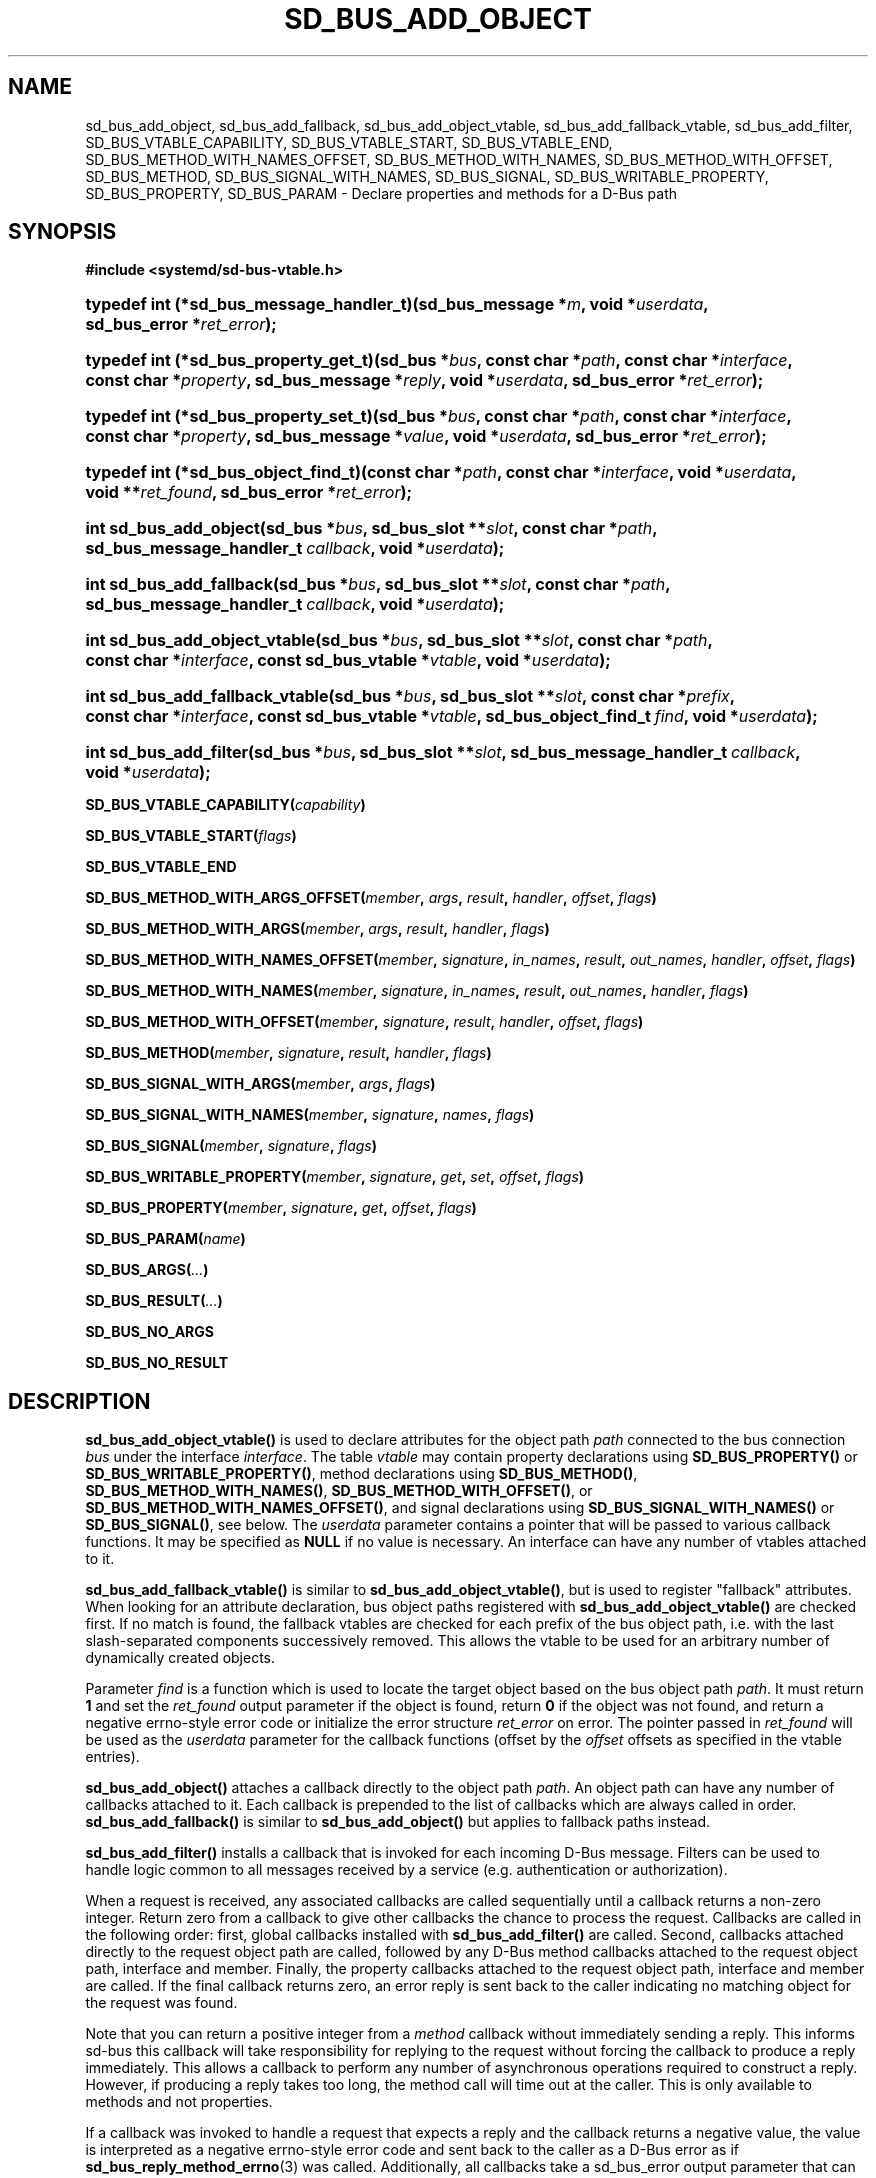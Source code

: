 '\" t
.TH "SD_BUS_ADD_OBJECT" "3" "" "systemd 256.4" "sd_bus_add_object"
.\" -----------------------------------------------------------------
.\" * Define some portability stuff
.\" -----------------------------------------------------------------
.\" ~~~~~~~~~~~~~~~~~~~~~~~~~~~~~~~~~~~~~~~~~~~~~~~~~~~~~~~~~~~~~~~~~
.\" http://bugs.debian.org/507673
.\" http://lists.gnu.org/archive/html/groff/2009-02/msg00013.html
.\" ~~~~~~~~~~~~~~~~~~~~~~~~~~~~~~~~~~~~~~~~~~~~~~~~~~~~~~~~~~~~~~~~~
.ie \n(.g .ds Aq \(aq
.el       .ds Aq '
.\" -----------------------------------------------------------------
.\" * set default formatting
.\" -----------------------------------------------------------------
.\" disable hyphenation
.nh
.\" disable justification (adjust text to left margin only)
.ad l
.\" -----------------------------------------------------------------
.\" * MAIN CONTENT STARTS HERE *
.\" -----------------------------------------------------------------
.SH "NAME"
sd_bus_add_object, sd_bus_add_fallback, sd_bus_add_object_vtable, sd_bus_add_fallback_vtable, sd_bus_add_filter, SD_BUS_VTABLE_CAPABILITY, SD_BUS_VTABLE_START, SD_BUS_VTABLE_END, SD_BUS_METHOD_WITH_NAMES_OFFSET, SD_BUS_METHOD_WITH_NAMES, SD_BUS_METHOD_WITH_OFFSET, SD_BUS_METHOD, SD_BUS_SIGNAL_WITH_NAMES, SD_BUS_SIGNAL, SD_BUS_WRITABLE_PROPERTY, SD_BUS_PROPERTY, SD_BUS_PARAM \- Declare properties and methods for a D\-Bus path
.SH "SYNOPSIS"
.sp
.ft B
.nf
#include <systemd/sd\-bus\-vtable\&.h>
.fi
.ft
.HP \w'typedef\ int\ (*sd_bus_message_handler_t)('u
.BI "typedef int (*sd_bus_message_handler_t)(sd_bus_message\ *" "m" ", void\ *" "userdata" ", sd_bus_error\ *" "ret_error" ");"
.HP \w'typedef\ int\ (*sd_bus_property_get_t)('u
.BI "typedef int (*sd_bus_property_get_t)(sd_bus\ *" "bus" ", const\ char\ *" "path" ", const\ char\ *" "interface" ", const\ char\ *" "property" ", sd_bus_message\ *" "reply" ", void\ *" "userdata" ", sd_bus_error\ *" "ret_error" ");"
.HP \w'typedef\ int\ (*sd_bus_property_set_t)('u
.BI "typedef int (*sd_bus_property_set_t)(sd_bus\ *" "bus" ", const\ char\ *" "path" ", const\ char\ *" "interface" ", const\ char\ *" "property" ", sd_bus_message\ *" "value" ", void\ *" "userdata" ", sd_bus_error\ *" "ret_error" ");"
.HP \w'typedef\ int\ (*sd_bus_object_find_t)('u
.BI "typedef int (*sd_bus_object_find_t)(const\ char\ *" "path" ", const\ char\ *" "interface" ", void\ *" "userdata" ", void\ **" "ret_found" ", sd_bus_error\ *" "ret_error" ");"
.HP \w'int\ sd_bus_add_object('u
.BI "int sd_bus_add_object(sd_bus\ *" "bus" ", sd_bus_slot\ **" "slot" ", const\ char\ *" "path" ", sd_bus_message_handler_t\ " "callback" ", void\ *" "userdata" ");"
.HP \w'int\ sd_bus_add_fallback('u
.BI "int sd_bus_add_fallback(sd_bus\ *" "bus" ", sd_bus_slot\ **" "slot" ", const\ char\ *" "path" ", sd_bus_message_handler_t\ " "callback" ", void\ *" "userdata" ");"
.HP \w'int\ sd_bus_add_object_vtable('u
.BI "int sd_bus_add_object_vtable(sd_bus\ *" "bus" ", sd_bus_slot\ **" "slot" ", const\ char\ *" "path" ", const\ char\ *" "interface" ", const\ sd_bus_vtable\ *" "vtable" ", void\ *" "userdata" ");"
.HP \w'int\ sd_bus_add_fallback_vtable('u
.BI "int sd_bus_add_fallback_vtable(sd_bus\ *" "bus" ", sd_bus_slot\ **" "slot" ", const\ char\ *" "prefix" ", const\ char\ *" "interface" ", const\ sd_bus_vtable\ *" "vtable" ", sd_bus_object_find_t\ " "find" ", void\ *" "userdata" ");"
.HP \w'int\ sd_bus_add_filter('u
.BI "int sd_bus_add_filter(sd_bus\ *" "bus" ", sd_bus_slot\ **" "slot" ", sd_bus_message_handler_t\ " "callback" ", void\ *" "userdata" ");"
.PP
\fBSD_BUS_VTABLE_CAPABILITY(\fR\fB\fIcapability\fR\fR\fB)\fR
.PP
\fBSD_BUS_VTABLE_START(\fR\fB\fIflags\fR\fR\fB)\fR
.PP
\fBSD_BUS_VTABLE_END\fR
.PP
\fBSD_BUS_METHOD_WITH_ARGS_OFFSET(\fR\fB\fImember\fR\fR\fB, \fR\fB\fIargs\fR\fR\fB, \fR\fB\fIresult\fR\fR\fB, \fR\fB\fIhandler\fR\fR\fB, \fR\fB\fIoffset\fR\fR\fB, \fR\fB\fIflags\fR\fR\fB) \fR
.PP
\fBSD_BUS_METHOD_WITH_ARGS(\fR\fB\fImember\fR\fR\fB, \fR\fB\fIargs\fR\fR\fB, \fR\fB\fIresult\fR\fR\fB, \fR\fB\fIhandler\fR\fR\fB, \fR\fB\fIflags\fR\fR\fB) \fR
.PP
\fBSD_BUS_METHOD_WITH_NAMES_OFFSET(\fR\fB\fImember\fR\fR\fB, \fR\fB\fIsignature\fR\fR\fB, \fR\fB\fIin_names\fR\fR\fB, \fR\fB\fIresult\fR\fR\fB, \fR\fB\fIout_names\fR\fR\fB, \fR\fB\fIhandler\fR\fR\fB, \fR\fB\fIoffset\fR\fR\fB, \fR\fB\fIflags\fR\fR\fB) \fR
.PP
\fBSD_BUS_METHOD_WITH_NAMES(\fR\fB\fImember\fR\fR\fB, \fR\fB\fIsignature\fR\fR\fB, \fR\fB\fIin_names\fR\fR\fB, \fR\fB\fIresult\fR\fR\fB, \fR\fB\fIout_names\fR\fR\fB, \fR\fB\fIhandler\fR\fR\fB, \fR\fB\fIflags\fR\fR\fB) \fR
.PP
\fBSD_BUS_METHOD_WITH_OFFSET(\fR\fB\fImember\fR\fR\fB, \fR\fB\fIsignature\fR\fR\fB, \fR\fB\fIresult\fR\fR\fB, \fR\fB\fIhandler\fR\fR\fB, \fR\fB\fIoffset\fR\fR\fB, \fR\fB\fIflags\fR\fR\fB) \fR
.PP
\fBSD_BUS_METHOD(\fR\fB\fImember\fR\fR\fB, \fR\fB\fIsignature\fR\fR\fB, \fR\fB\fIresult\fR\fR\fB, \fR\fB\fIhandler\fR\fR\fB, \fR\fB\fIflags\fR\fR\fB) \fR
.PP
\fBSD_BUS_SIGNAL_WITH_ARGS(\fR\fB\fImember\fR\fR\fB, \fR\fB\fIargs\fR\fR\fB, \fR\fB\fIflags\fR\fR\fB) \fR
.PP
\fBSD_BUS_SIGNAL_WITH_NAMES(\fR\fB\fImember\fR\fR\fB, \fR\fB\fIsignature\fR\fR\fB, \fR\fB\fInames\fR\fR\fB, \fR\fB\fIflags\fR\fR\fB) \fR
.PP
\fBSD_BUS_SIGNAL(\fR\fB\fImember\fR\fR\fB, \fR\fB\fIsignature\fR\fR\fB, \fR\fB\fIflags\fR\fR\fB) \fR
.PP
\fBSD_BUS_WRITABLE_PROPERTY(\fR\fB\fImember\fR\fR\fB, \fR\fB\fIsignature\fR\fR\fB, \fR\fB\fIget\fR\fR\fB, \fR\fB\fIset\fR\fR\fB, \fR\fB\fIoffset\fR\fR\fB, \fR\fB\fIflags\fR\fR\fB) \fR
.PP
\fBSD_BUS_PROPERTY(\fR\fB\fImember\fR\fR\fB, \fR\fB\fIsignature\fR\fR\fB, \fR\fB\fIget\fR\fR\fB, \fR\fB\fIoffset\fR\fR\fB, \fR\fB\fIflags\fR\fR\fB) \fR
.PP
\fBSD_BUS_PARAM(\fR\fB\fIname\fR\fR\fB)\fR
.PP
\fBSD_BUS_ARGS(\fR\fB\fI\&.\&.\&.\fR\fR\fB)\fR
.PP
\fBSD_BUS_RESULT(\fR\fB\fI\&.\&.\&.\fR\fR\fB)\fR
.PP
\fBSD_BUS_NO_ARGS\fR
.PP
\fBSD_BUS_NO_RESULT\fR
.SH "DESCRIPTION"
.PP
\fBsd_bus_add_object_vtable()\fR
is used to declare attributes for the object path
\fIpath\fR
connected to the bus connection
\fIbus\fR
under the interface
\fIinterface\fR\&. The table
\fIvtable\fR
may contain property declarations using
\fBSD_BUS_PROPERTY()\fR
or
\fBSD_BUS_WRITABLE_PROPERTY()\fR, method declarations using
\fBSD_BUS_METHOD()\fR,
\fBSD_BUS_METHOD_WITH_NAMES()\fR,
\fBSD_BUS_METHOD_WITH_OFFSET()\fR, or
\fBSD_BUS_METHOD_WITH_NAMES_OFFSET()\fR, and signal declarations using
\fBSD_BUS_SIGNAL_WITH_NAMES()\fR
or
\fBSD_BUS_SIGNAL()\fR, see below\&. The
\fIuserdata\fR
parameter contains a pointer that will be passed to various callback functions\&. It may be specified as
\fBNULL\fR
if no value is necessary\&. An interface can have any number of vtables attached to it\&.
.PP
\fBsd_bus_add_fallback_vtable()\fR
is similar to
\fBsd_bus_add_object_vtable()\fR, but is used to register "fallback" attributes\&. When looking for an attribute declaration, bus object paths registered with
\fBsd_bus_add_object_vtable()\fR
are checked first\&. If no match is found, the fallback vtables are checked for each prefix of the bus object path, i\&.e\&. with the last slash\-separated components successively removed\&. This allows the vtable to be used for an arbitrary number of dynamically created objects\&.
.PP
Parameter
\fIfind\fR
is a function which is used to locate the target object based on the bus object path
\fIpath\fR\&. It must return
\fB1\fR
and set the
\fIret_found\fR
output parameter if the object is found, return
\fB0\fR
if the object was not found, and return a negative errno\-style error code or initialize the error structure
\fIret_error\fR
on error\&. The pointer passed in
\fIret_found\fR
will be used as the
\fIuserdata\fR
parameter for the callback functions (offset by the
\fIoffset\fR
offsets as specified in the vtable entries)\&.
.PP
\fBsd_bus_add_object()\fR
attaches a callback directly to the object path
\fIpath\fR\&. An object path can have any number of callbacks attached to it\&. Each callback is prepended to the list of callbacks which are always called in order\&.
\fBsd_bus_add_fallback()\fR
is similar to
\fBsd_bus_add_object()\fR
but applies to fallback paths instead\&.
.PP
\fBsd_bus_add_filter()\fR
installs a callback that is invoked for each incoming D\-Bus message\&. Filters can be used to handle logic common to all messages received by a service (e\&.g\&. authentication or authorization)\&.
.PP
When a request is received, any associated callbacks are called sequentially until a callback returns a non\-zero integer\&. Return zero from a callback to give other callbacks the chance to process the request\&. Callbacks are called in the following order: first, global callbacks installed with
\fBsd_bus_add_filter()\fR
are called\&. Second, callbacks attached directly to the request object path are called, followed by any D\-Bus method callbacks attached to the request object path, interface and member\&. Finally, the property callbacks attached to the request object path, interface and member are called\&. If the final callback returns zero, an error reply is sent back to the caller indicating no matching object for the request was found\&.
.PP
Note that you can return a positive integer from a
\fImethod\fR
callback without immediately sending a reply\&. This informs sd\-bus this callback will take responsibility for replying to the request without forcing the callback to produce a reply immediately\&. This allows a callback to perform any number of asynchronous operations required to construct a reply\&. However, if producing a reply takes too long, the method call will time out at the caller\&. This is only available to methods and not properties\&.
.PP
If a callback was invoked to handle a request that expects a reply and the callback returns a negative value, the value is interpreted as a negative errno\-style error code and sent back to the caller as a D\-Bus error as if
\fBsd_bus_reply_method_errno\fR(3)
was called\&. Additionally, all callbacks take a
sd_bus_error
output parameter that can be used to provide more detailed error information\&. If
\fIret_error\fR
is set when the callback finishes, the corresponding D\-Bus error is sent back to the caller as if
\fBsd_bus_reply_method_error\fR(3)
was called\&. Any error stored in
\fIret_error\fR
takes priority over any negative values returned by the same callback when determining which error to send back to the caller\&. Use
\fBsd_bus_error_set\fR(3)
or one of its variants to set
\fIret_error\fR
and return a negative integer from a callback with a single function call\&. To send an error reply after a callback has already finished, use
\fBsd_bus_reply_method_errno\fR(3)
or one of its variants\&.
.PP
For all functions, a match slot is created internally\&. If the output parameter
\fIslot\fR
is
\fBNULL\fR, a "floating" slot object is created, see
\fBsd_bus_slot_set_floating\fR(3)\&. Otherwise, a pointer to the slot object is returned\&. In that case, the reference to the slot object should be dropped when the vtable is not needed anymore, see
\fBsd_bus_slot_unref\fR(3)\&.
.SS "The sd_bus_vtable array"
.PP
The array consists of the structures of type
sd_bus_vtable, but it should never be filled in manually, but through one of the following macros:
.PP
\fBSD_BUS_VTABLE_START(\fR\fB\fIflags\fR\fR\fB)\fR, \fBSD_BUS_VTABLE_END\fR
.RS 4
Those must always be the first and last element\&. The
\fIflags\fR
parameter can be used to set attributes that apply to the whole array; see the "Flags" section below\&.
.RE
.PP
\fBSD_BUS_METHOD_WITH_ARGS_OFFSET()\fR, \fBSD_BUS_METHOD_WITH_ARGS()\fR
.RS 4
Declare a D\-Bus method with the name
\fImember\fR, arguments
\fIargs\fR
and result
\fIresult\fR\&.
\fIargs\fR
expects a sequence of argument type/name pairs wrapped in the
\fBSD_BUS_ARGS()\fR
macro\&. The elements at even indices in this list describe the types of the method\*(Aqs arguments\&. The method\*(Aqs parameter signature is the concatenation of all the string literals at even indices in
\fIargs\fR\&. If a method has no parameters, pass
\fBSD_BUS_NO_ARGS\fR
to
\fIargs\fR\&. The elements at uneven indices describe the names of the method\*(Aqs arguments\&.
\fIresult\fR
expects a sequence of type/name pairs wrapped in the
\fBSD_BUS_RESULT()\fR
macro in the same format as
\fBSD_BUS_ARGS()\fR\&. The method\*(Aqs result signature is the concatenation of all the string literals at even indices in
\fIresult\fR\&. If a method has no result, pass
\fBSD_BUS_NO_RESULT\fR
to
\fIresult\fR\&. Note that argument types are expected to be quoted string literals and argument names are expected to be unquoted string literals\&. See below for a complete example\&.
.sp
The handler function
\fIhandler\fR
must be of type
\fBsd_bus_message_handler_t\fR\&. It will be called to handle the incoming messages that call this method\&. It receives a pointer that is the
\fIuserdata\fR
parameter passed to the registration function offset by
\fIoffset\fR
bytes\&. This may be used to pass pointers to different fields in the same data structure to different methods in the same vtable\&. To send a reply from
\fIhandler\fR, call
\fBsd_bus_reply_method_return\fR(3)
with the message the callback was invoked with\&. Parameter
\fIflags\fR
is a combination of flags, see below\&.
.sp
\fBSD_BUS_METHOD_WITH_ARGS()\fR
is a shorthand for calling
\fBSD_BUS_METHOD_WITH_ARGS_OFFSET()\fR
with an offset of zero\&.
.RE
.PP
\fBSD_BUS_METHOD_WITH_NAMES_OFFSET()\fR, \fBSD_BUS_METHOD_WITH_NAMES()\fR, \fBSD_BUS_METHOD_WITH_OFFSET()\fR, \fBSD_BUS_METHOD()\fR
.RS 4
Declare a D\-Bus method with the name
\fImember\fR, parameter signature
\fIsignature\fR, result signature
\fIresult\fR\&. Parameters
\fIin_names\fR
and
\fIout_names\fR
specify the argument names of the input and output arguments in the function signature\&.
\fIin_names\fR
and
\fIout_names\fR
should be created using the
\fBSD_BUS_PARAM()\fR
macro, see below\&. In all other regards, this macro behaves exactly the same as
\fBSD_BUS_METHOD_WITH_ARGS_OFFSET()\fR\&.
.sp
\fBSD_BUS_METHOD_WITH_NAMES()\fR,
\fBSD_BUS_METHOD_WITH_OFFSET()\fR, and
\fBSD_BUS_METHOD()\fR
are variants which specify zero offset (\fIuserdata\fR
parameter is passed with no change), leave the names unset (i\&.e\&. no parameter names), or both\&.
.sp
Prefer using
\fBSD_BUS_METHOD_WITH_ARGS_OFFSET()\fR
and
\fBSD_BUS_METHOD_WITH_ARGS()\fR
over these macros as they allow specifying argument types and names next to each other which is less error\-prone than first specifying all argument types followed by specifying all argument names\&.
.RE
.PP
\fBSD_BUS_SIGNAL_WITH_ARGS()\fR
.RS 4
Declare a D\-Bus signal with the name
\fImember\fR
and arguments
\fIargs\fR\&.
\fIargs\fR
expects a sequence of argument type/name pairs wrapped in the
\fBSD_BUS_ARGS()\fR
macro\&. The elements at even indices in this list describe the types of the signal\*(Aqs arguments\&. The signal\*(Aqs parameter signature is the concatenation of all the string literals at even indices in
\fIargs\fR\&. If a signal has no parameters, pass
\fBSD_BUS_NO_ARGS\fR
to
\fIargs\fR\&. The elements at uneven indices describe the names of the signal\*(Aqs arguments\&. Parameter
\fIflags\fR
is a combination of flags\&. See below for a complete example\&.
.RE
.PP
\fBSD_BUS_SIGNAL_WITH_NAMES()\fR, \fBSD_BUS_SIGNAL()\fR
.RS 4
Declare a D\-Bus signal with the name
\fImember\fR, parameter signature
\fIsignature\fR, and argument names
\fInames\fR\&.
\fInames\fR
should be created using the
\fBSD_BUS_PARAM()\fR
macro, see below\&. Parameter
\fIflags\fR
is a combination of flags, see below\&.
.sp
\fBSD_BUS_SIGNAL()\fR
is equivalent to
\fBSD_BUS_SIGNAL_WITH_NAMES()\fR
with the
\fInames\fR
parameter unset (i\&.e\&. no parameter names)\&.
.sp
Prefer using
\fBSD_BUS_SIGNAL_WITH_ARGS()\fR
over these macros as it allows specifying argument types and names next to each other which is less error\-prone than first specifying all argument types followed by specifying all argument names\&.
.RE
.PP
\fBSD_BUS_WRITABLE_PROPERTY()\fR, \fBSD_BUS_PROPERTY()\fR
.RS 4
Declare a D\-Bus property with the name
\fImember\fR
and value signature
\fIsignature\fR\&. Parameters
\fIget\fR
and
\fIset\fR
are the getter and setter methods\&. They are called with a pointer that is the
\fIuserdata\fR
parameter passed to the registration function offset by
\fIoffset\fR
bytes\&. This may be used pass pointers to different fields in the same data structure to different setters and getters in the same vtable\&. Parameter
\fIflags\fR
is a combination of flags, see below\&.
.sp
The setter and getter methods may be omitted (specified as
\fBNULL\fR), if the property is one of the basic types or
"as"
in case of read\-only properties\&. In those cases, the
\fIuserdata\fR
and
\fIoffset\fR
parameters must together point to a valid variable of the corresponding type\&. A default setter and getter will be provided, which simply copy the argument between this variable and the message\&.
.sp
\fBSD_BUS_PROPERTY()\fR
is used to define a read\-only property\&.
.RE
.PP
\fBSD_BUS_PARAM()\fR
.RS 4
Parameter names should be wrapped in this macro, see the example below\&.
.RE
.SS "Flags"
.PP
The
\fIflags\fR
parameter is used to specify a combination of
\m[blue]\fBD\-Bus annotations\fR\m[]\&\s-2\u[1]\d\s+2\&.
.PP
\fBSD_BUS_VTABLE_DEPRECATED\fR
.RS 4
Mark this vtable entry as deprecated using the
\fBorg\&.freedesktop\&.DBus\&.Deprecated\fR
annotation in introspection data\&. If specified for
\fBSD_BUS_VTABLE_START()\fR, the annotation is applied to the enclosing interface\&.
.RE
.PP
\fBSD_BUS_VTABLE_HIDDEN\fR
.RS 4
Make this vtable entry hidden\&. It will not be shown in introspection data\&. If specified for
\fBSD_BUS_VTABLE_START()\fR, all entries in the array are hidden\&.
.RE
.PP
\fBSD_BUS_VTABLE_METHOD_NO_REPLY\fR
.RS 4
Mark this vtable entry as a method that will not return a reply using the
\fBorg\&.freedesktop\&.DBus\&.Method\&.NoReply\fR
annotation in introspection data\&.
.RE
.PP
\fBSD_BUS_VTABLE_PROPERTY_CONST\fR, \fBSD_BUS_VTABLE_PROPERTY_EMITS_CHANGE\fR, \fBSD_BUS_VTABLE_PROPERTY_EMITS_INVALIDATION\fR
.RS 4
Those three flags correspond to different values of the
\fBorg\&.freedesktop\&.DBus\&.Property\&.EmitsChangedSignal\fR
annotation, which specifies whether the
\fBorg\&.freedesktop\&.DBus\&.Properties\&.PropertiesChanged\fR
signal is emitted whenever the property changes\&.
\fBSD_BUS_VTABLE_PROPERTY_CONST\fR
corresponds to
\fBconst\fR
and means that the property never changes during the lifetime of the object it belongs to, so no signal needs to be emitted\&.
\fBSD_BUS_VTABLE_PROPERTY_EMITS_CHANGE\fR
corresponds to
\fBtrue\fR
and means that the signal is emitted\&.
\fBSD_BUS_VTABLE_PROPERTY_EMITS_INVALIDATION\fR
corresponds to
\fBinvalidates\fR
and means that the signal is emitted, but the value is not included in the signal\&.
.RE
.PP
\fBSD_BUS_VTABLE_PROPERTY_EXPLICIT\fR
.RS 4
Mark this vtable property entry as requiring explicit request to for the value to be shown (generally because the value is large or slow to calculate)\&. This entry cannot be combined with
\fBSD_BUS_VTABLE_PROPERTY_EMITS_CHANGE\fR, and will not be shown in property listings by default (e\&.g\&.
\fBbusctl introspect\fR)\&. This corresponds to the
\fBorg\&.freedesktop\&.systemd1\&.Explicit\fR
annotation in introspection data\&.
.RE
.PP
\fBSD_BUS_VTABLE_SENSITIVE\fR
.RS 4
Mark this vtable method entry as processing sensitive data\&. When set, incoming method call messages and their outgoing reply messages are marked as sensitive using
\fBsd_bus_message_sensitive\fR(3), so that they are erased from memory when freed\&.
.RE
.PP
\fBSD_BUS_VTABLE_ABSOLUTE_OFFSET\fR
.RS 4
Mark this vtable method or property entry so that the user data pointer passed to its associated handler functions is determined slightly differently: instead of adding the offset parameter of the entry to the user data pointer specified during vtable registration, the offset is passed directly, converted to a pointer, without taking the user data pointer specified during vtable registration into account\&.
.RE
.PP
\fBSD_BUS_VTABLE_CAPABILITY(\fR\fB\fIcapability\fR\fR\fB)\fR
.RS 4
Access to this vtable entry will be allowed if the calling process has the capability
\fIcapability\fR, as described in
\fBsd_bus_query_sender_privilege\fR(3)\&. If used for
\fBSD_BUS_VTABLE_START()\fR, provides a default for all entries in the array\&. If not specified, either for an individual entry or the whole array,
\fBCAP_SYS_ADMIN\fR
is checked by default\&. See
\fBcapabilities\fR(7)
for information about capabilities\&.
.sp
Note that vtable entries may be marked as unprivileged and the whole bus may be marked as trusted, see the discussion of
\fBSD_BUS_VTABLE_UNPRIVILEGED\fR
below\&.
.RE
.PP
\fBSD_BUS_VTABLE_UNPRIVILEGED\fR
.RS 4
Mark this vtable entry as unprivileged\&. Access to privileged entries is limited to users with appropriate capabilities as described above\&. In practice many vtable entries are marked as unprivileged, and either are open to everyone, or the decision whether to allow access is taken later, e\&.g\&. by delegating to
\m[blue]\fBpolkit\fR\m[]\&\s-2\u[2]\d\s+2\&.
.sp
The whole bus may be marked as trusted, in which case annotations at the entry level are ignored, see
\fBsd_bus_set_trusted\fR(3)\&.
.sp
When
\fInot\fR
specified, the
\fBorg\&.freedesktop\&.systemd1\&.Privileged\fR
annotation with value
"true"
will be shown in introspection data\&.
.sp
Note that this page describes checks implemented in the D\-Bus client\&. The D\-Bus server has an additional policy that may permit or deny connections, see "CONFIGURATION FILE" in
\fBdbus-daemon\fR(1)\&.
.RE
.SH "EXAMPLES"
.PP
\fBExample\ \&1.\ \&Create a simple listener on the bus\fR
.sp
.if n \{\
.RS 4
.\}
.nf
/* SPDX\-License\-Identifier: MIT\-0 */

#define _GNU_SOURCE 1
#include <errno\&.h>
#include <stdbool\&.h>
#include <stddef\&.h>
#include <stdlib\&.h>
#include <stdio\&.h>
#include <systemd/sd\-bus\&.h>

#define _cleanup_(f) __attribute__((cleanup(f)))

typedef struct object {
  char *name;
  uint32_t number;
} object;

static int method(sd_bus_message *m, void *userdata, sd_bus_error *error) {
  int r;

  printf("Got called with userdata=%p\en", userdata);

  if (sd_bus_message_is_method_call(m,
                                    "org\&.freedesktop\&.systemd\&.VtableExample",
                                    "Method4"))
    return 1;

  const char *string;
  r = sd_bus_message_read(m, "s", &string);
  if (r < 0) {
    fprintf(stderr, "sd_bus_message_read() failed: %s\en", strerror(\-r));
    return 0;
  }

  r = sd_bus_reply_method_return(m, "s", string);
  if (r < 0) {
    fprintf(stderr, "sd_bus_reply_method_return() failed: %s\en", strerror(\-r));
    return 0;
  }

  return 1;
}

static const sd_bus_vtable vtable[] = {
        SD_BUS_VTABLE_START(0),
        SD_BUS_METHOD(
            "Method1", "s", "s", method, 0),
        SD_BUS_METHOD_WITH_NAMES_OFFSET(
            "Method2",
            "so", SD_BUS_PARAM(string) SD_BUS_PARAM(path),
            "s", SD_BUS_PARAM(returnstring),
            method, offsetof(object, number),
            SD_BUS_VTABLE_DEPRECATED),
        SD_BUS_METHOD_WITH_ARGS_OFFSET(
            "Method3",
            SD_BUS_ARGS("s", string, "o", path),
            SD_BUS_RESULT("s", returnstring),
            method, offsetof(object, number),
            SD_BUS_VTABLE_UNPRIVILEGED),
        SD_BUS_METHOD_WITH_ARGS(
            "Method4",
            SD_BUS_NO_ARGS,
            SD_BUS_NO_RESULT,
            method,
            SD_BUS_VTABLE_UNPRIVILEGED),
        SD_BUS_SIGNAL(
            "Signal1",
            "so",
            0),
        SD_BUS_SIGNAL_WITH_NAMES(
            "Signal2",
            "so", SD_BUS_PARAM(string) SD_BUS_PARAM(path),
            0),
        SD_BUS_SIGNAL_WITH_ARGS(
            "Signal3",
            SD_BUS_ARGS("s", string, "o", path),
            0),
        SD_BUS_WRITABLE_PROPERTY(
            "AutomaticStringProperty", "s", NULL, NULL,
            offsetof(object, name),
            SD_BUS_VTABLE_PROPERTY_EMITS_CHANGE),
        SD_BUS_WRITABLE_PROPERTY(
            "AutomaticIntegerProperty", "u", NULL, NULL,
            offsetof(object, number),
            SD_BUS_VTABLE_PROPERTY_EMITS_INVALIDATION),
        SD_BUS_VTABLE_END
};

int main(int argc, char **argv) {
  _cleanup_(sd_bus_flush_close_unrefp) sd_bus *bus = NULL;
  int r;

  sd_bus_default(&bus);

  object object = { \&.number = 666 };
  object\&.name = strdup("name");
  if (!object\&.name) {
    fprintf(stderr, "OOM\en");
    return EXIT_FAILURE;
  }

  r = sd_bus_add_object_vtable(bus, NULL,
                               "/org/freedesktop/systemd/VtableExample",
                               "org\&.freedesktop\&.systemd\&.VtableExample",
                               vtable,
                               &object);
  if (r < 0) {
    fprintf(stderr, "sd_bus_add_object_vtable() failed: %s\en", strerror(\-r));
    return EXIT_FAILURE;
  }

  r = sd_bus_request_name(bus,
                          "org\&.freedesktop\&.systemd\&.VtableExample",
                          0);
  if (r < 0) {
    fprintf(stderr, "sd_bus_request_name() failed: %s\en", strerror(\-r));
    return EXIT_FAILURE;
  }

  for (;;) {
    r = sd_bus_wait(bus, UINT64_MAX);
    if (r < 0) {
      fprintf(stderr, "sd_bus_wait() failed: %s\en", strerror(\-r));
      return EXIT_FAILURE;
    }

    r = sd_bus_process(bus, NULL);
    if (r < 0) {
      fprintf(stderr, "sd_bus_process() failed: %s\en", strerror(\-r));
      return EXIT_FAILURE;
    }
  }

  r = sd_bus_release_name(bus, "org\&.freedesktop\&.systemd\&.VtableExample");
  if (r < 0) {
    fprintf(stderr, "sd_bus_release_name() failed: %s\en", strerror(\-r));
    return EXIT_FAILURE;
  }

  free(object\&.name);

  return 0;
}
.fi
.if n \{\
.RE
.\}
.PP
This creates a simple client on the bus (the user bus, when run as normal user)\&. We may use the D\-Bus
\fBorg\&.freedesktop\&.DBus\&.Introspectable\&.Introspect\fR
call to acquire the XML description of the interface:
.sp
.if n \{\
.RS 4
.\}
.nf
<!DOCTYPE node PUBLIC "\-//freedesktop//DTD D\-BUS Object Introspection 1\&.0//EN"
"https://www\&.freedesktop\&.org/standards/dbus/1\&.0/introspect\&.dtd">
<!\-\- SPDX\-License\-Identifier: LGPL\-2\&.1\-or\-later \-\->
<node>
 <interface name="org\&.freedesktop\&.DBus\&.Peer">
  <method name="Ping"/>
  <method name="GetMachineId">
   <arg type="s" name="machine_uuid" direction="out"/>
  </method>
 </interface>
 <interface name="org\&.freedesktop\&.DBus\&.Introspectable">
  <method name="Introspect">
   <arg name="xml_data" type="s" direction="out"/>
  </method>
 </interface>
 <interface name="org\&.freedesktop\&.DBus\&.Properties">
  <method name="Get">
   <arg name="interface_name" direction="in" type="s"/>
   <arg name="property_name" direction="in" type="s"/>
   <arg name="value" direction="out" type="v"/>
  </method>
  <method name="GetAll">
   <arg name="interface_name" direction="in" type="s"/>
   <arg name="props" direction="out" type="a{sv}"/>
  </method>
  <method name="Set">
   <arg name="interface_name" direction="in" type="s"/>
   <arg name="property_name" direction="in" type="s"/>
   <arg name="value" direction="in" type="v"/>
  </method>
  <signal name="PropertiesChanged">
   <arg type="s" name="interface_name"/>
   <arg type="a{sv}" name="changed_properties"/>
   <arg type="as" name="invalidated_properties"/>
  </signal>
 </interface>
 <interface name="org\&.freedesktop\&.systemd\&.VtableExample">
  <method name="Method1">
   <arg type="s" direction="in"/>
   <arg type="s" direction="out"/>
  </method>
  <method name="Method2">
   <arg type="s" name="string" direction="in"/>
   <arg type="o" name="path" direction="in"/>
   <arg type="s" name="returnstring" direction="out"/>
   <annotation name="org\&.freedesktop\&.DBus\&.Deprecated" value="true"/>
  </method>
  <property name="AutomaticStringProperty" type="s" access="readwrite">
  </property>
  <property name="AutomaticIntegerProperty" type="u" access="readwrite">
   <annotation name="org\&.freedesktop\&.DBus\&.Property\&.EmitsChangedSignal" value="invalidates"/>
  </property>
 </interface>
</node>

.fi
.if n \{\
.RE
.\}
.SH "RETURN VALUE"
.PP
On success,
\fBsd_bus_add_object_vtable()\fR
and
\fBsd_bus_add_fallback_vtable()\fR
return a non\-negative integer\&. On failure, they return a negative errno\-style error code\&.
.SS "Errors"
.PP
Returned errors may indicate the following problems:
.PP
\fB\-EINVAL\fR
.RS 4
One of the required parameters is
\fBNULL\fR
or invalid\&. A reserved D\-Bus interface was passed as the
\fIinterface\fR
parameter\&.
.RE
.PP
\fB\-ENOPKG\fR
.RS 4
The bus cannot be resolved\&.
.RE
.PP
\fB\-ECHILD\fR
.RS 4
The bus was created in a different process, library or module instance\&.
.RE
.PP
\fB\-ENOMEM\fR
.RS 4
Memory allocation failed\&.
.RE
.PP
\fB\-EPROTOTYPE\fR
.RS 4
\fBsd_bus_add_object_vtable()\fR
and
\fBsd_bus_add_fallback_vtable()\fR
have been both called for the same bus object path, which is not allowed\&.
.RE
.PP
\fB\-EEXIST\fR
.RS 4
This vtable has already been registered for this
\fIinterface\fR
and
\fIpath\fR\&.
.RE
.SH "NOTES"
.PP
Functions described here are available as a shared library, which can be compiled against and linked to with the
\fBlibsystemd\fR\ \&\fBpkg-config\fR(1)
file\&.
.PP
The code described here uses
\fBgetenv\fR(3), which is declared to be not multi\-thread\-safe\&. This means that the code calling the functions described here must not call
\fBsetenv\fR(3)
from a parallel thread\&. It is recommended to only do calls to
\fBsetenv()\fR
from an early phase of the program when no other threads have been started\&.
.SH "HISTORY"
.PP
\fBsd_bus_property_get_t()\fR,
\fBsd_bus_property_set_t()\fR,
\fBsd_bus_object_find_t()\fR,
\fBsd_bus_add_object()\fR,
\fBsd_bus_add_fallback()\fR,
\fBsd_bus_add_object_vtable()\fR,
\fBsd_bus_add_fallback_vtable()\fR, and
\fBsd_bus_add_filter()\fR
were added in version 221\&.
.SH "SEE ALSO"
.PP
\fBsd-bus\fR(3), \fBbusctl\fR(1), \fBsd_bus_emit_properties_changed\fR(3), \fBsd_bus_emit_object_added\fR(3)
.SH "NOTES"
.IP " 1." 4
D-Bus annotations
.RS 4
\%https://dbus.freedesktop.org/doc/dbus-specification.html#introspection-format
.RE
.IP " 2." 4
polkit
.RS 4
\%https://www.freedesktop.org/software/polkit/docs/latest/
.RE
